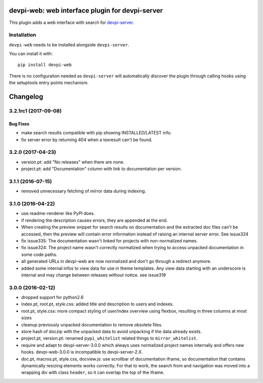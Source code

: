 ================================================
devpi-web: web interface plugin for devpi-server
================================================

This plugin adds a web interface with search for `devpi-server`_.

.. _devpi-server: http://pypi.python.org/pypi/devpi-server


Installation
============

``devpi-web`` needs to be installed alongside ``devpi-server``.

You can install it with::

    pip install devpi-web

There is no configuration needed as ``devpi-server`` will automatically discover the plugin through calling hooks using the setuptools entry points mechanism.


=========
Changelog
=========



.. towncrier release notes start

3.2.1rc1 (2017-09-08)
=====================

Bug Fixes
---------

- make search results compatible with pip showing INSTALLED/LATEST info.

- fix server error by returning 404 when a toxresult can't be found.


3.2.0 (2017-04-23)
==================

- version.pt: add "No releases" when there are none.

- project.pt: add "Documentation" column with link to documentation per version.


3.1.1 (2016-07-15)
==================

- removed unnecessary fetching of mirror data during indexing.


3.1.0 (2016-04-22)
==================

- use readme-renderer like PyPI does.

- if rendering the description causes errors, they are appended at the end.

- When creating the preview snippet for search results on documentation and the
  extracted doc files can't be accessed, then the preview will contain error
  information instead of raising an internal server error. See issue324

- fix issue335: The documentation wasn't linked for projects with
  non-normalized names.

- fix issue324: The project name wasn't correctly normalized when trying to
  access unpacked documentation in some code paths.

- all generated URLs in devpi-web are now normalized and don't go through a
  redirect anymore.

- added some internal infos to view data for use in theme templates. Any view
  data starting with an underscore is internal and may change between releases
  without notice. see issue319


3.0.0 (2016-02-12)
==================

- dropped support for python2.6

- index.pt, root.pt, style.css: added title and description to
  users and indexes.

- root.pt, style.css: more compact styling of user/index overview using
  flexbox, resulting in three columns at most sizes

- cleanup previously unpacked documentation to remove obsolete files.

- store hash of doczip with the unpacked data to avoid unpacking if the data
  already exists.

- project.pt, version.pt: renamed ``pypi_whitelist`` related things to
  ``mirror_whitelist``.

- require and adapt to devpi-server-3.0.0 which always uses
  normalized project names internally and offers new hooks.
  devpi-web-3.0.0 is incompatible to devpi-server-2.X.

- doc.pt, macros.pt, style.css, docview.js: use scrollbar of documentation
  iframe, so documentation that contains dynamically resizing elements works
  correctly. For that to work, the search from and navigation was moved into a
  wrapping div with class ``header``, so it can overlap the top of the iframe.



